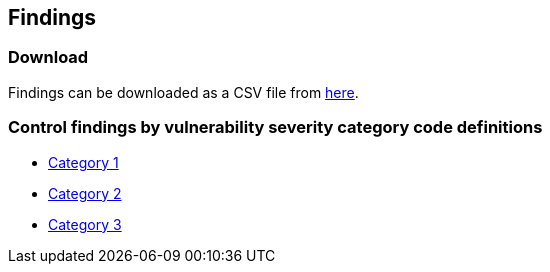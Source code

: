 == Findings

=== Download

Findings can be downloaded as a CSV file from https://github.com/PaloAltoNetworks/prisma-cloud-docs/tree/master/compute/public_sector/STIG_ASD_v4_r11[here].

=== Control findings by vulnerability severity category code definitions

- xref:ASD_v4_r11_CAT1.adoc[Category 1]
- xref:ASD_v4_r11_CAT2.adoc[Category 2]
- xref:ASD_v4_r11_CAT3.adoc[Category 3]
